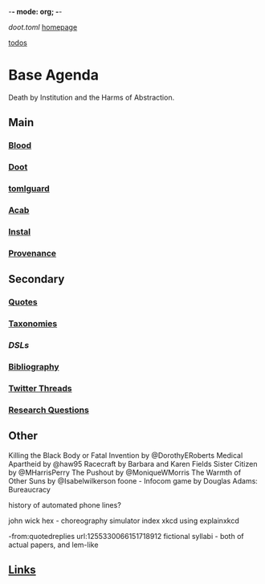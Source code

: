 -*- mode: org; -*-
#+STARTUP: content
[[~/doot.toml][doot.toml]]
[[file:~/github/jgrey4296.github.io][homepage]]

[[file:todo.org::+TITLE: Todos][todos]]

* Base Agenda
Death by Institution and the Harms of Abstraction.

** Main
*** [[file:/media/john/data/github/lisp/blood/blood][Blood]]
*** [[file:/media/john/data/github/python/doot/doot][Doot]]
*** [[file:/media/john/data/github/python/tomlguard][tomlguard]]
*** [[file:~/github/python/acab][Acab]]
*** [[file:~/github/python/instal][Instal]]
*** [[file:~/github/python/provenance][Provenance]]
** Secondary
*** [[file:~/github/jgrey4296.github.io/wiki/quotes][Quotes]]
*** [[file:~/github/jgrey4296.github.io/wiki/taxonomies][Taxonomies]]
*** [[~/github/jgrey4296.github.io/wiki/taxonomies/DSLs.org][DSLs]]
*** [[file:~/github/bibliography/main][Bibliography]]
*** [[file:~/library/twitter][Twitter Threads]]
*** [[file:~/github/jgrey4296.github.io/orgfiles/primary/research_questions.org][Research Questions]]
** Other
Killing the Black Body or Fatal Invention by @DorothyERoberts
Medical Apartheid by @haw95
Racecraft by Barbara and Karen Fields
Sister Citizen by @MHarrisPerry
The Pushout by @MoniqueWMorris
The Warmth of Other Suns by @Isabelwilkerson
foone - Infocom game by Douglas Adams: Bureaucracy

history of automated phone lines?

john wick hex - choreography simulator
index xkcd using explainxkcd

-from:quotedreplies url:1255330066151718912
fictional syllabi - both of actual papers, and lem-like

** [[file:/media/john/data/github/bibliography/bookmarks/urls.org::*Overview][Links]]
